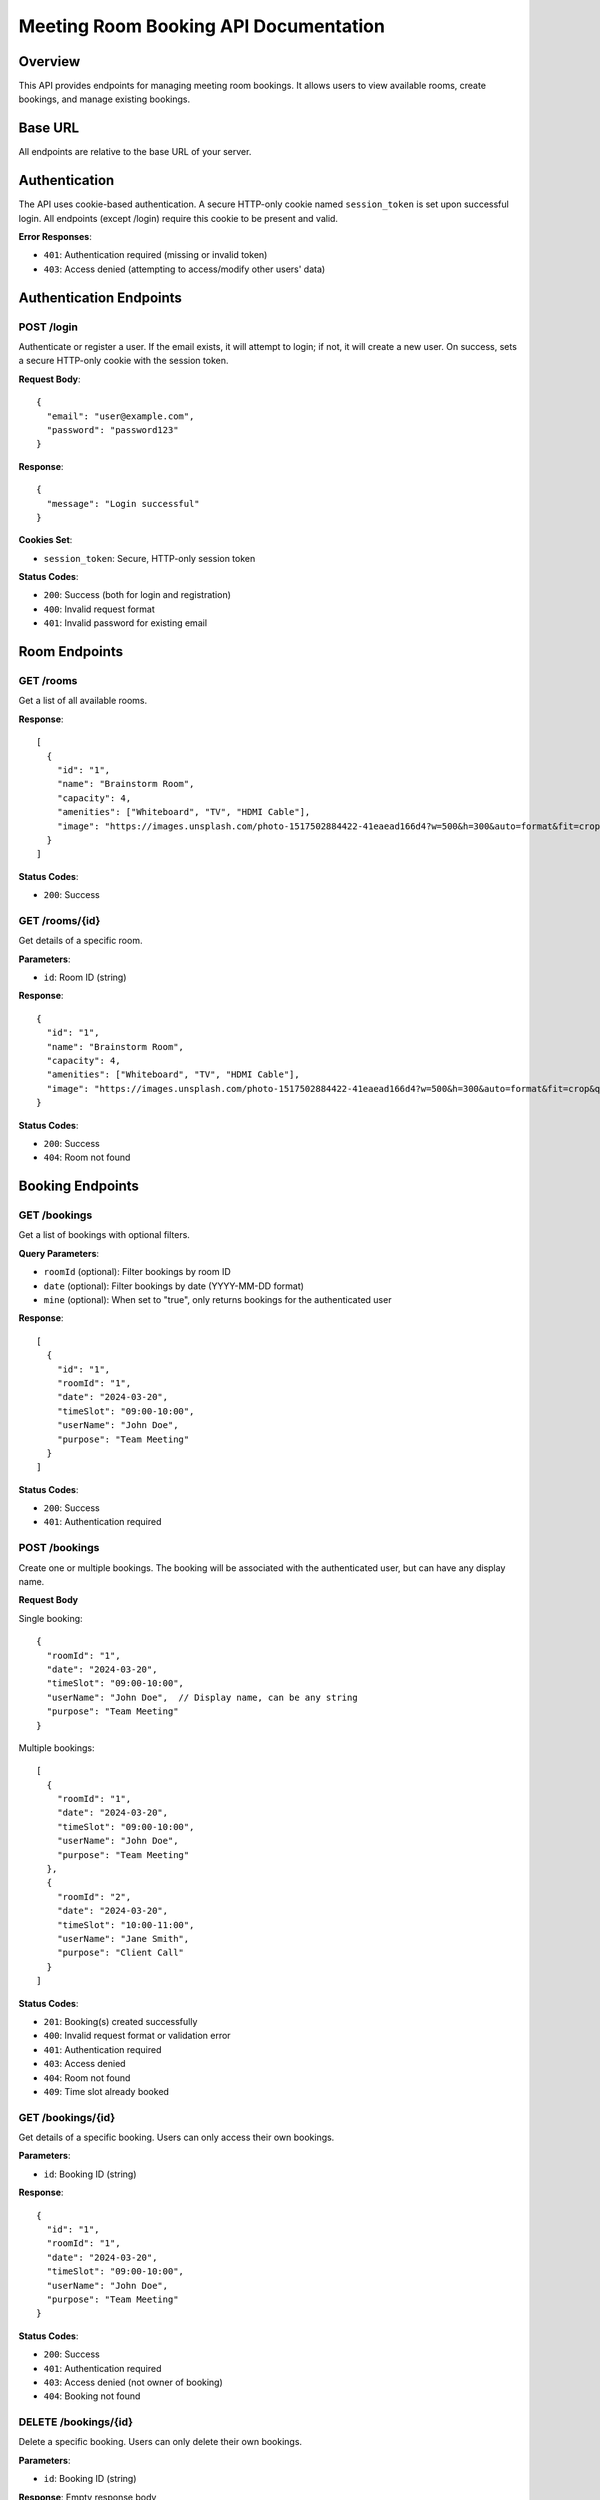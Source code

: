 Meeting Room Booking API Documentation
====================================

Overview
--------
This API provides endpoints for managing meeting room bookings. It allows users to view available rooms, create bookings, and manage existing bookings.

Base URL
--------
All endpoints are relative to the base URL of your server.

Authentication
-------------
The API uses cookie-based authentication. A secure HTTP-only cookie named ``session_token`` is set upon successful login.
All endpoints (except /login) require this cookie to be present and valid.

**Error Responses**:

* ``401``: Authentication required (missing or invalid token)
* ``403``: Access denied (attempting to access/modify other users' data)

Authentication Endpoints
----------------------

POST /login
~~~~~~~~~~
Authenticate or register a user. If the email exists, it will attempt to login; if not, it will create a new user.
On success, sets a secure HTTP-only cookie with the session token.

**Request Body**::

    {
      "email": "user@example.com",
      "password": "password123"
    }

**Response**::

    {
      "message": "Login successful"
    }

**Cookies Set**:

* ``session_token``: Secure, HTTP-only session token

**Status Codes**:

* ``200``: Success (both for login and registration)
* ``400``: Invalid request format
* ``401``: Invalid password for existing email

Room Endpoints
-------------

GET /rooms
~~~~~~~~~
Get a list of all available rooms.

**Response**::

    [
      {
        "id": "1",
        "name": "Brainstorm Room",
        "capacity": 4,
        "amenities": ["Whiteboard", "TV", "HDMI Cable"],
        "image": "https://images.unsplash.com/photo-1517502884422-41eaead166d4?w=500&h=300&auto=format&fit=crop&q=80"
      }
    ]

**Status Codes**:

* ``200``: Success

GET /rooms/{id}
~~~~~~~~~~~~~~
Get details of a specific room.

**Parameters**:

* ``id``: Room ID (string)

**Response**::

    {
      "id": "1",
      "name": "Brainstorm Room",
      "capacity": 4,
      "amenities": ["Whiteboard", "TV", "HDMI Cable"],
      "image": "https://images.unsplash.com/photo-1517502884422-41eaead166d4?w=500&h=300&auto=format&fit=crop&q=80"
    }

**Status Codes**:

* ``200``: Success
* ``404``: Room not found

Booking Endpoints
----------------

GET /bookings
~~~~~~~~~~~~
Get a list of bookings with optional filters.

**Query Parameters**:

* ``roomId`` (optional): Filter bookings by room ID
* ``date`` (optional): Filter bookings by date (YYYY-MM-DD format)
* ``mine`` (optional): When set to "true", only returns bookings for the authenticated user

**Response**::

    [
      {
        "id": "1",
        "roomId": "1",
        "date": "2024-03-20",
        "timeSlot": "09:00-10:00",
        "userName": "John Doe",
        "purpose": "Team Meeting"
      }
    ]

**Status Codes**:

* ``200``: Success
* ``401``: Authentication required

POST /bookings
~~~~~~~~~~~~~
Create one or multiple bookings. The booking will be associated with the authenticated user, but can have any display name.

**Request Body**

Single booking::

    {
      "roomId": "1",
      "date": "2024-03-20",
      "timeSlot": "09:00-10:00",
      "userName": "John Doe",  // Display name, can be any string
      "purpose": "Team Meeting"
    }

Multiple bookings::

    [
      {
        "roomId": "1",
        "date": "2024-03-20",
        "timeSlot": "09:00-10:00",
        "userName": "John Doe",
        "purpose": "Team Meeting"
      },
      {
        "roomId": "2",
        "date": "2024-03-20",
        "timeSlot": "10:00-11:00",
        "userName": "Jane Smith",
        "purpose": "Client Call"
      }
    ]

**Status Codes**:

* ``201``: Booking(s) created successfully
* ``400``: Invalid request format or validation error
* ``401``: Authentication required
* ``403``: Access denied
* ``404``: Room not found
* ``409``: Time slot already booked

GET /bookings/{id}
~~~~~~~~~~~~~~~~~
Get details of a specific booking. Users can only access their own bookings.

**Parameters**:

* ``id``: Booking ID (string)

**Response**::

    {
      "id": "1",
      "roomId": "1",
      "date": "2024-03-20",
      "timeSlot": "09:00-10:00",
      "userName": "John Doe",
      "purpose": "Team Meeting"
    }

**Status Codes**:

* ``200``: Success
* ``401``: Authentication required
* ``403``: Access denied (not owner of booking)
* ``404``: Booking not found

DELETE /bookings/{id}
~~~~~~~~~~~~~~~~~~~~
Delete a specific booking. Users can only delete their own bookings.

**Parameters**:

* ``id``: Booking ID (string)

**Response**: Empty response body

**Status Codes**:

* ``204``: Booking successfully deleted
* ``401``: Authentication required
* ``403``: Access denied (not owner of booking)
* ``404``: Booking not found

Data Formats
-----------

Date Format
~~~~~~~~~~
Dates should be provided in ``YYYY-MM-DD`` format (e.g., "2024-03-20")

Time Slot Format
~~~~~~~~~~~~~~
Time slots should be provided in ``HH:MM-HH:MM`` format (e.g., "09:00-10:00")

Room ID Format
~~~~~~~~~~~~~
Room IDs are strings containing numeric values (e.g., "1", "2")

Booking ID Format
~~~~~~~~~~~~~~~
Booking IDs are strings containing numeric values (e.g., "1", "2")

Error Responses
--------------
All error responses follow this format::

    {
      "error": "Error message here"
    }

Common error status codes:

* ``400``: Bad Request - Invalid input or validation error
* ``401``: Unauthorized - Authentication required
* ``404``: Not Found - Resource doesn't exist
* ``409``: Conflict - Resource conflict (e.g., double booking)
* ``500``: Internal Server Error - Server-side error 